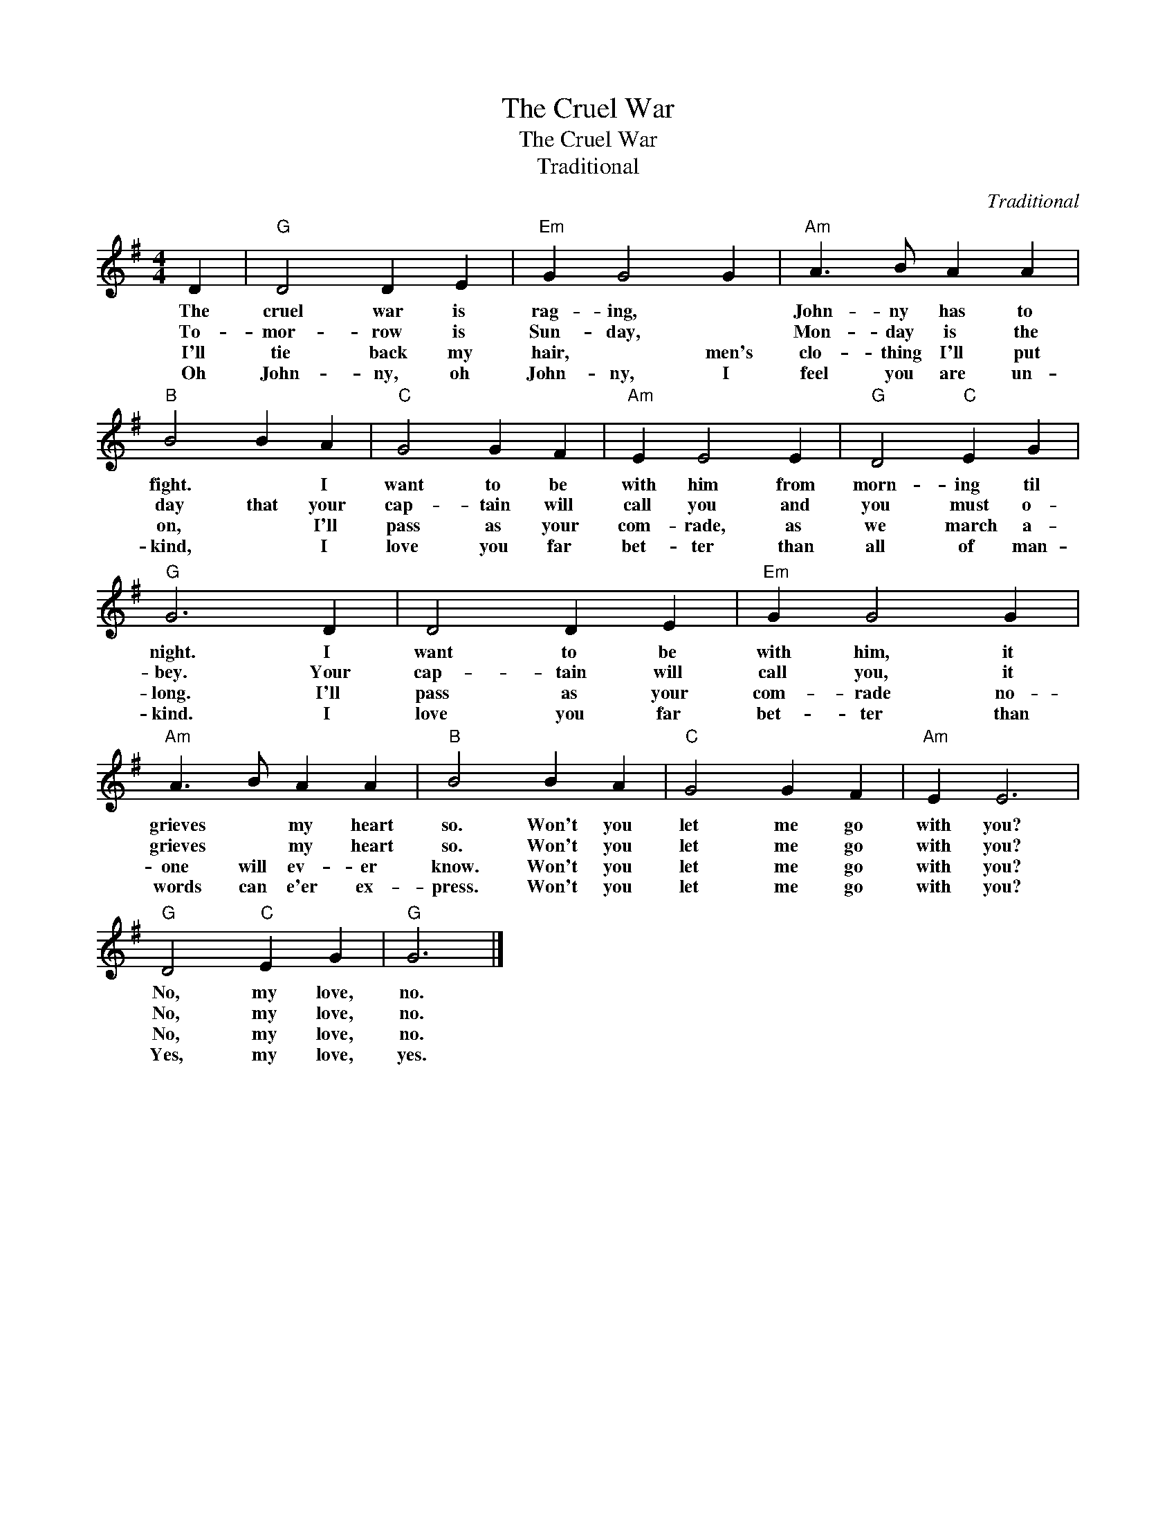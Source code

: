 X:1
T:The Cruel War
T:The Cruel War
T:Traditional
C:Traditional
Z:Public Domain
L:1/4
M:4/4
K:G
V:1 treble 
%%MIDI program 40
%%MIDI control 7 100
%%MIDI control 10 64
V:1
 D |"G" D2 D E |"Em" G G2 G |"Am" A3/2 B/ A A |"B" B2 B A |"C" G2 G F |"Am" E E2 E |"G" D2"C" E G | %8
w: The|cruel war is|rag- ing, *|John- ny has to|fight. * I|want to be|with him from|morn- ing til|
w: To-|mor- row is|Sun- day, *|Mon- day is the|day that your|cap- tain will|call you and|you must o-|
w: I'll|tie back my|hair, * men's|clo- thing I'll put|on, * I'll|pass as your|com- rade, as|we march a-|
w: Oh|John- ny, oh|John- ny, I|feel you are un-|kind, * I|love you far|bet- ter than|all of man-|
"G" G3 D | D2 D E |"Em" G G2 G |"Am" A3/2 B/ A A |"B" B2 B A |"C" G2 G F |"Am" E E3 | %15
w: night. I|want to be|with him, it|grieves * my heart|so. Won't you|let me go|with you?|
w: bey. Your|cap- tain will|call you, it|grieves * my heart|so. Won't you|let me go|with you?|
w: long. I'll|pass as your|com- rade no-|one will ev- er|know. Won't you|let me go|with you?|
w: kind. I|love you far|bet- ter than|words can e'er ex-|press. Won't you|let me go|with you?|
"G" D2"C" E G |"G" G3 |] %17
w: No, my love,|no.|
w: No, my love,|no.|
w: No, my love,|no.|
w: Yes, my love,|yes.|

